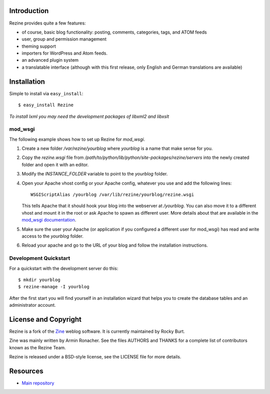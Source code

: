 Introduction
============

Rezine provides quite a few features:

- of course, basic blog functionality: posting, comments, categories,
  tags, and ATOM feeds
- user, group and permission management
- theming support
- importers for WordPress and Atom feeds.
- an advanced plugin system
- a translatable interface (although with this first release, only
  English and German translations are available)

Installation
============

Simple to install via ``easy_install``::

    $ easy_install Rezine

*To install lxml you may need the development packages of libxml2 and libxslt*

mod_wsgi
--------

The following example shows how to set up Rezine for `mod_wsgi`.

1.  Create a new folder `/var/rezine/yourblog` where `yourblog` is a name
    that make sense for you.
2.  Copy the `rezine.wsgi` file from
    `/path/to/python/lib/python/site-packages/rezine/servers`
    into the newly created folder and open it with an editor.
3.  Modify the `INSTANCE_FOLDER` variable to point to the `yourblog` folder.
4.  Open your Apache vhost config or your Apache config, whatever you use
    and add the following lines::

        WSGIScriptAlias /yourblog /var/lib/rezine/yourblog/rezine.wsgi

    This tells Apache that it should hook your blog into the webserver at
    `/yourblog`.  You can also move it to a different vhost and mount it
    in the root or ask Apache to spawn as different user.  More details
    about that are available in the `mod_wsgi documentation`_.
5.  Make sure the user your Apache (or application if you configured a
    different user for mod_wsgi) has read and write access to the
    `yourblog` folder.
6.  Reload your apache and go to the URL of your blog and follow the
    installation instructions.


.. _mod_wsgi documentation: http://code.google.com/p/modwsgi/wiki/InstallationInstructions


Development Quickstart
----------------------

For a quickstart with the development server do this::

    $ mkdir yourblog
    $ rezine-manage -I yourblog

After the first start you will find yourself in an installation wizard
that helps you to create the database tables and an administrator
account.


License and Copyright
=====================

Rezine is a fork of the `Zine <http://zine.pocoo.org/>`_ weblog software.
It is currently maintained by Rocky Burt.

Zine was mainly written by Armin Ronacher.  See the
files AUTHORS and THANKS for a complete list of contributors known as
the Rezine Team.

Rezine is released under a BSD-style license, see the LICENSE file for more
details.

Resources
=========

-  `Main repository <https://github.com/rockyburt/Rezine>`_
